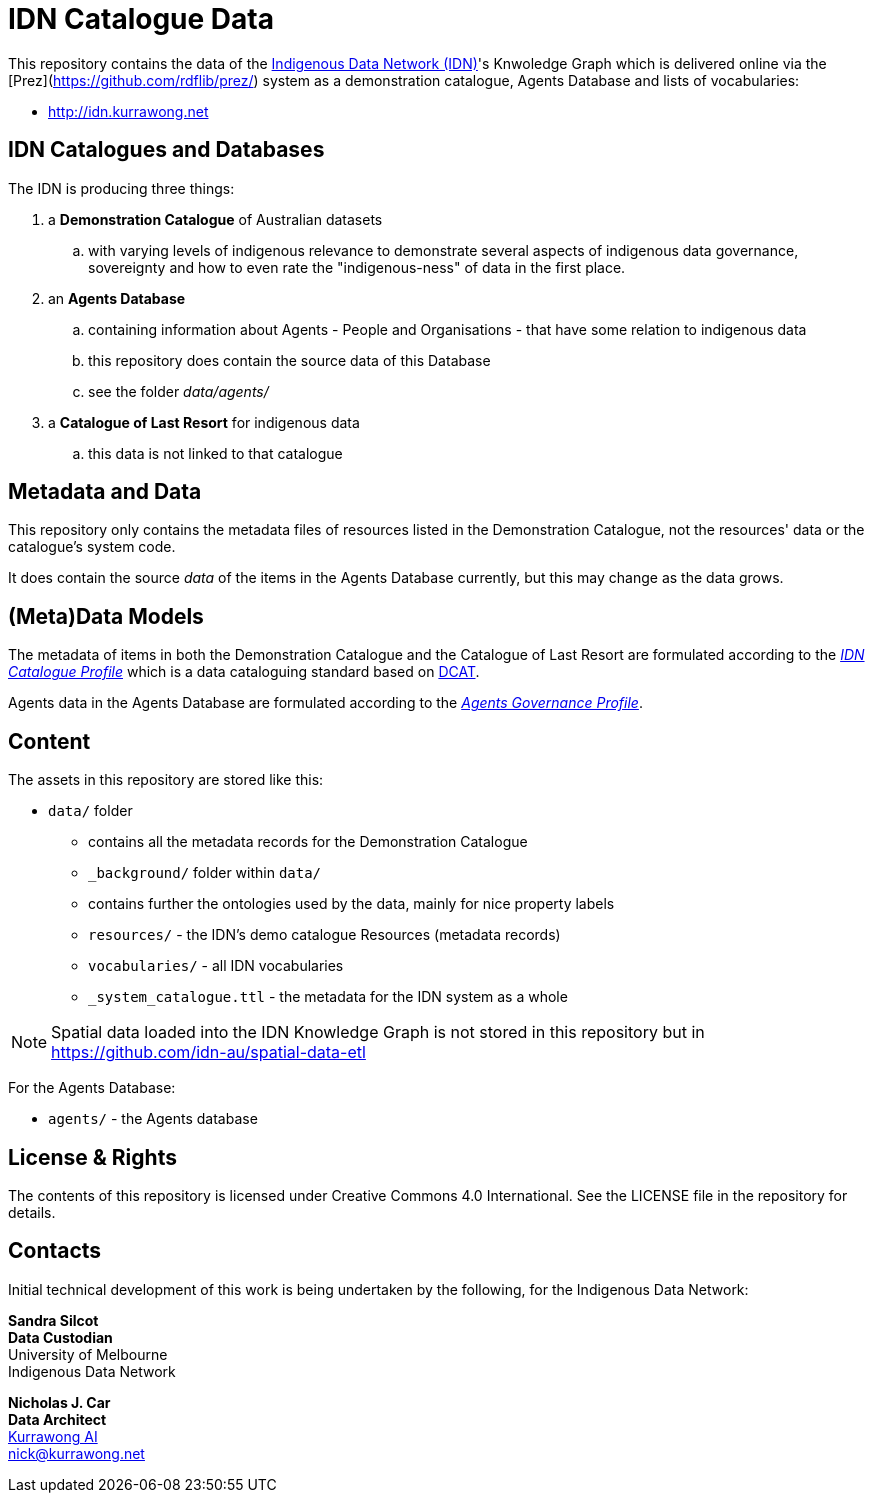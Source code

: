 = IDN Catalogue Data

This repository contains the data of the https://mspgh.unimelb.edu.au/centres-institutes/centre-for-health-equity/research-group/indigenous-data-network[Indigenous Data Network (IDN)]'s Knwoledge Graph which is delivered online via the [Prez](https://github.com/rdflib/prez/) system as a demonstration catalogue, Agents Database and lists of vocabularies:

* <http://idn.kurrawong.net>

== IDN Catalogues and Databases
The IDN is producing three things:

. a **Demonstration Catalogue** of Australian datasets
.. with varying levels of indigenous relevance to demonstrate several aspects of indigenous data governance, sovereignty and how to even rate the "indigenous-ness" of data in the first place.
. an **Agents Database**
.. containing information about Agents - People and Organisations - that have some relation to indigenous data
.. this repository does contain the source data of this Database
.. see the folder _data/agents/_
. a **Catalogue of Last Resort** for indigenous data
.. this data is not linked to that catalogue

== Metadata and Data
This repository only contains the metadata files of resources listed in the Demonstration Catalogue, not the resources' data or the catalogue's system code.

It does contain the source _data_ of the items in the Agents Database currently, but this may change as the data grows.

== (Meta)Data Models
The metadata of items in both the Demonstration Catalogue and the Catalogue of Last Resort are formulated according to the https://w3id.org/idn/def/cp[_IDN Catalogue Profile_] which is a data cataloguing standard based on https://www.w3.org/TR/vocab-dcat/[DCAT].

Agents data in the Agents Database are formulated according to the https://w3id.org/idn/def/agp[_Agents Governance Profile_].

== Content
The assets in this repository are stored like this:

* `data/` folder
** contains all the metadata records for the Demonstration Catalogue
** `_background/` folder within `data/`
** contains further the ontologies used by the data, mainly for nice property labels
** `resources/` - the IDN's demo catalogue Resources (metadata records)
** `vocabularies/` - all IDN vocabularies
** `_system_catalogue.ttl` - the metadata for the IDN system as a whole

NOTE: Spatial data loaded into the IDN Knowledge Graph is not stored in this repository but in <https://github.com/idn-au/spatial-data-etl>

For the Agents Database:

* `agents/` - the Agents database


== License & Rights

The contents of this repository is licensed under Creative Commons 4.0 International. See the LICENSE file in the repository for details.


== Contacts

Initial technical development of this work is being undertaken by the following, for the Indigenous Data Network:

**Sandra Silcot** +
*Data Custodian* +
University of Melbourne +
Indigenous Data Network +

**Nicholas J. Car** +
*Data Architect* +
https://kurrawong.net[Kurrawong AI] +
nick@kurrawong.net
